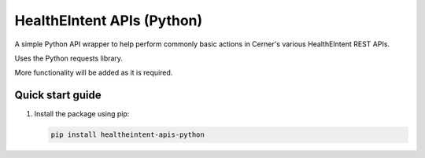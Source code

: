 ===========================
HealthEIntent APIs (Python)
===========================

A simple Python API wrapper to help perform commonly basic actions in Cerner's various HealthEIntent REST APIs.

Uses the Python requests library.

More functionality will be added as it is required.


Quick start guide
=================

1.  Install the package using pip: 

    .. code-block:: console

        pip install healtheintent-apis-python
